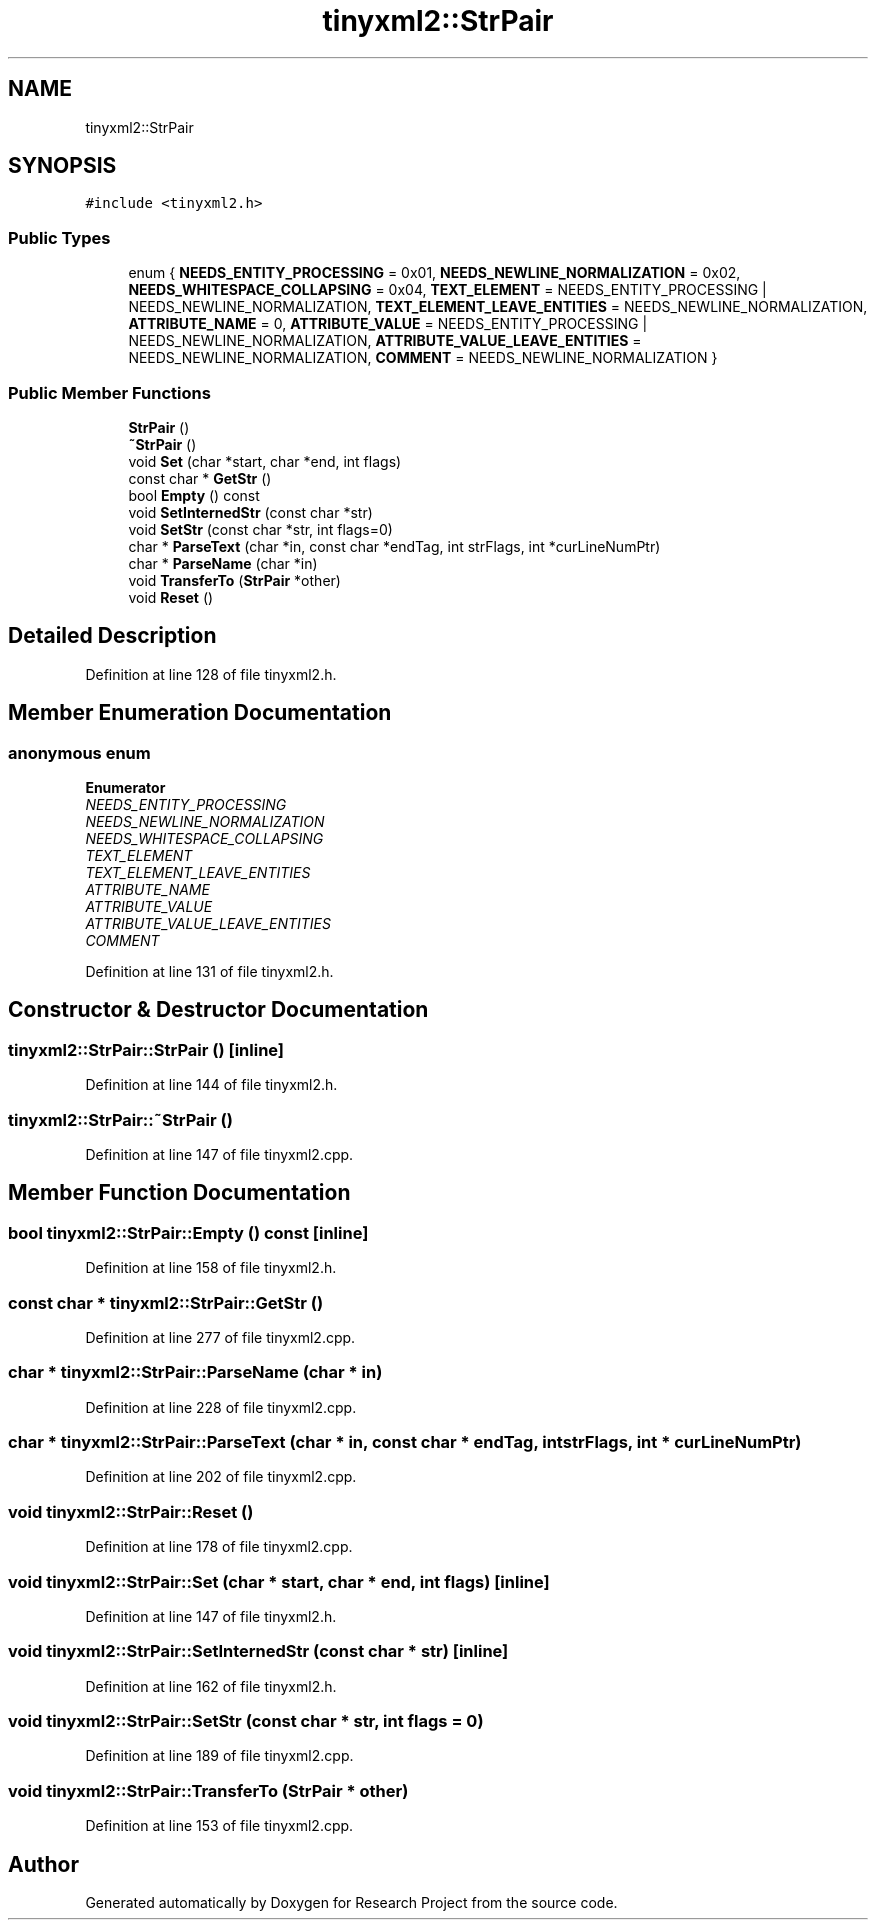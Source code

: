 .TH "tinyxml2::StrPair" 3 "Wed Apr 29 2020" "Version 1" "Research Project" \" -*- nroff -*-
.ad l
.nh
.SH NAME
tinyxml2::StrPair
.SH SYNOPSIS
.br
.PP
.PP
\fC#include <tinyxml2\&.h>\fP
.SS "Public Types"

.in +1c
.ti -1c
.RI "enum { \fBNEEDS_ENTITY_PROCESSING\fP = 0x01, \fBNEEDS_NEWLINE_NORMALIZATION\fP = 0x02, \fBNEEDS_WHITESPACE_COLLAPSING\fP = 0x04, \fBTEXT_ELEMENT\fP = NEEDS_ENTITY_PROCESSING | NEEDS_NEWLINE_NORMALIZATION, \fBTEXT_ELEMENT_LEAVE_ENTITIES\fP = NEEDS_NEWLINE_NORMALIZATION, \fBATTRIBUTE_NAME\fP = 0, \fBATTRIBUTE_VALUE\fP = NEEDS_ENTITY_PROCESSING | NEEDS_NEWLINE_NORMALIZATION, \fBATTRIBUTE_VALUE_LEAVE_ENTITIES\fP = NEEDS_NEWLINE_NORMALIZATION, \fBCOMMENT\fP = NEEDS_NEWLINE_NORMALIZATION }"
.br
.in -1c
.SS "Public Member Functions"

.in +1c
.ti -1c
.RI "\fBStrPair\fP ()"
.br
.ti -1c
.RI "\fB~StrPair\fP ()"
.br
.ti -1c
.RI "void \fBSet\fP (char *start, char *end, int flags)"
.br
.ti -1c
.RI "const char * \fBGetStr\fP ()"
.br
.ti -1c
.RI "bool \fBEmpty\fP () const"
.br
.ti -1c
.RI "void \fBSetInternedStr\fP (const char *str)"
.br
.ti -1c
.RI "void \fBSetStr\fP (const char *str, int flags=0)"
.br
.ti -1c
.RI "char * \fBParseText\fP (char *in, const char *endTag, int strFlags, int *curLineNumPtr)"
.br
.ti -1c
.RI "char * \fBParseName\fP (char *in)"
.br
.ti -1c
.RI "void \fBTransferTo\fP (\fBStrPair\fP *other)"
.br
.ti -1c
.RI "void \fBReset\fP ()"
.br
.in -1c
.SH "Detailed Description"
.PP 
Definition at line 128 of file tinyxml2\&.h\&.
.SH "Member Enumeration Documentation"
.PP 
.SS "anonymous enum"

.PP
\fBEnumerator\fP
.in +1c
.TP
\fB\fINEEDS_ENTITY_PROCESSING \fP\fP
.TP
\fB\fINEEDS_NEWLINE_NORMALIZATION \fP\fP
.TP
\fB\fINEEDS_WHITESPACE_COLLAPSING \fP\fP
.TP
\fB\fITEXT_ELEMENT \fP\fP
.TP
\fB\fITEXT_ELEMENT_LEAVE_ENTITIES \fP\fP
.TP
\fB\fIATTRIBUTE_NAME \fP\fP
.TP
\fB\fIATTRIBUTE_VALUE \fP\fP
.TP
\fB\fIATTRIBUTE_VALUE_LEAVE_ENTITIES \fP\fP
.TP
\fB\fICOMMENT \fP\fP
.PP
Definition at line 131 of file tinyxml2\&.h\&.
.SH "Constructor & Destructor Documentation"
.PP 
.SS "tinyxml2::StrPair::StrPair ()\fC [inline]\fP"

.PP
Definition at line 144 of file tinyxml2\&.h\&.
.SS "tinyxml2::StrPair::~StrPair ()"

.PP
Definition at line 147 of file tinyxml2\&.cpp\&.
.SH "Member Function Documentation"
.PP 
.SS "bool tinyxml2::StrPair::Empty () const\fC [inline]\fP"

.PP
Definition at line 158 of file tinyxml2\&.h\&.
.SS "const char * tinyxml2::StrPair::GetStr ()"

.PP
Definition at line 277 of file tinyxml2\&.cpp\&.
.SS "char * tinyxml2::StrPair::ParseName (char * in)"

.PP
Definition at line 228 of file tinyxml2\&.cpp\&.
.SS "char * tinyxml2::StrPair::ParseText (char * in, const char * endTag, int strFlags, int * curLineNumPtr)"

.PP
Definition at line 202 of file tinyxml2\&.cpp\&.
.SS "void tinyxml2::StrPair::Reset ()"

.PP
Definition at line 178 of file tinyxml2\&.cpp\&.
.SS "void tinyxml2::StrPair::Set (char * start, char * end, int flags)\fC [inline]\fP"

.PP
Definition at line 147 of file tinyxml2\&.h\&.
.SS "void tinyxml2::StrPair::SetInternedStr (const char * str)\fC [inline]\fP"

.PP
Definition at line 162 of file tinyxml2\&.h\&.
.SS "void tinyxml2::StrPair::SetStr (const char * str, int flags = \fC0\fP)"

.PP
Definition at line 189 of file tinyxml2\&.cpp\&.
.SS "void tinyxml2::StrPair::TransferTo (\fBStrPair\fP * other)"

.PP
Definition at line 153 of file tinyxml2\&.cpp\&.

.SH "Author"
.PP 
Generated automatically by Doxygen for Research Project from the source code\&.
